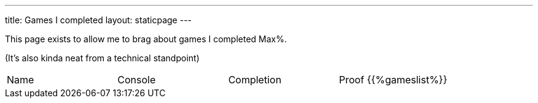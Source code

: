 ---
title: Games I completed
layout: staticpage
---

This page exists to allow me to brag about games I completed Max%. 

(It's also kinda neat from a technical standpoint)

|===
| Name | Console | Completion | Proof
{{%gameslist%}}
|===
